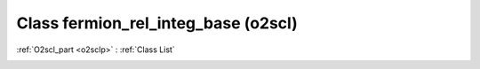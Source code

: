 Class fermion_rel_integ_base (o2scl)
====================================

:ref:`O2scl_part <o2sclp>` : :ref:`Class List`

.. _fermion_rel_integ_base:

.. doxygenclass:: o2scl::fermion_rel_integ_base
